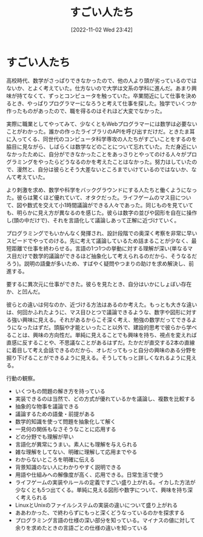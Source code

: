 #+title:      すごい人たち
#+date:       [2022-11-02 Wed 23:42]
#+filetags:   :essay:
#+identifier: 20221102T234233

* すごい人たち

高校時代、数学がさっぱりできなかったので、他の人より頭が劣っているのではないか、とよく考えていた。仕方ないので大学は文系の学科に進んだ。あまり興味が持てなくて、ずっとコンピュータを触っていた。卒業間近にして仕事を決めるとき、やっぱりプログラマーになろうと考えて仕事を探した。独学でいくつか作ったものがあったので、職を得るのはそれほど大変でなかった。

実際に職業としてやってみて、少なくともWebプログラマーには数学は必要ないことがわかった。誰かの作ったライブラリのAPIを呼び出すだけだ。ときたま耳に入ってくる、同世代のコンピュータ科学専攻の人たちがすごいことをするのを脇目に見ながら、しばらくは数学などのことについて忘れていた。ただ身近にいなかったために、自分ができなかったことをあっさりとやってのける人々がプログラミングをやったらどうなるのかを考えたことはなかった。努力はしていたので、漫然と、自分は彼らとそう大差ないところまでいけているのではないか、なんて考えていた。

より刺激を求め、数学や科学をバックグラウンドにする人たちと働くようになった。彼らは驚くほど優れていて、オタクだった。ライフゲームのマス目について、図や数式を交えて小1時間議論ができる人々であった。同じものを見ていても、明らかに見え方が異なるのを感じた。彼らは数字の並びや図形を自在に操作し(頭の中だけで)、それを言語化して議論しあって正解に近づけていく。

プログラミングでもいかんなく発揮され、設計段階での奥深く考察を非常に早いスピードでやってのける。先に考えて議論しているため詰まることが少なく、最短距離で仕事を終わらせる。言語の1つ1つの挙動に対する理解が深い(単なるマス目だけで数学的議論ができるほど抽象化して考えられるのだから、そうなるだろう)。説明の語彙が多いため、すばやく疑問やつまりの助けを求め解決し、前進する。

要するに異次元に仕事ができた。彼らを見たとき、自分はいかにしょぼい存在か、と凹んだ。

彼らとの違いは何なのか、近づける方法はあるのか考えた。もっとも大きな違いは、何回かふれたように、マス目ひとつで議論できるような、数字や図形に対する強い興味に見える。それがあるからこそ深く考え、勉強の数学だってできるようになったはずだ。頭脳や才能といったこと以外で、建設的思考で彼らから学べることは、興味の方向性だ。単純に見えることでも興味を持ち、視点を変えれば直感に反することや、不思議なことがあるはずだ。たかだが直交する2本の直線に着目して考え会話できるのだから、オレだってもっと自分の興味のある分野を掘り下げることができるように見える。そうしてもっと詳しくなれるように見える。

行動の観察。

- いくつもの問題の解き方を持っている
- 実装できるのは当然で、どの方式が優れているかを議論し、複数を比較する
- 抽象的な物事を議論できる
- 議論するための語彙・前提がある
- 数学的知識を使って問題を抽象化して解く
- 一見何の関係もなさそうなことに応用する
- どの分野でも理解が早い
- 言語化が異常にうまい。素人にも理解を与えられる
- 雑な理解をしてない、明確に理解して応用までやる
- わからないところを明確に伝える
- 背景知識のない人にわかりやすく説明できる
- 用語や仕組みへの解像度が高く、応用できる。日常生活で使う
- ライフゲームの実装やルールの定義ですごい盛り上がれる。イカした方法が少なくとも5つ出てくる。単純に見える図形や数字について、興味を持ち深く考えられる
- LinuxとUnixのファイルシステムの実装の違いについて盛り上がれる
- ああわかった、で終わらずにもっと深くどうなっているのかを探求する
- プログラミング言語の仕様の深い部分を知っている。マイナスの値に対して余りを求めたときの言語ごとの仕様の違いを知っている
